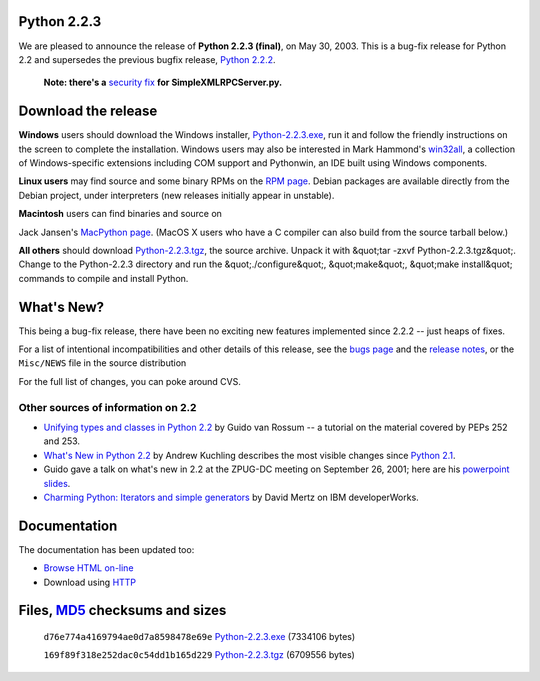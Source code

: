 Python 2.2.3
------------

We are pleased to announce the release of **Python 2.2.3
(final)**, on May 30, 2003.  This is a bug-fix release for
Python 2.2 and supersedes the previous bugfix release, `Python 2.2.2 <../2.2.2/>`_.

    **Note: there's a** `security fix </news/security/PSF-2005-001>`_ **for SimpleXMLRPCServer.py.**

Download the release
--------------------

**Windows** users should download the Windows installer, `Python-2.2.3.exe </ftp/python/2.2.3/Python-2.2.3.exe>`_,
run it and follow the friendly instructions on the screen to complete
the installation.
Windows users may also be interested in Mark
Hammond's `win32all <http://starship.python.net/crew/mhammond/>`_, a collection of Windows-specific extensions including
COM support and Pythonwin, an IDE built using Windows components.

**Linux users** may find source and some binary RPMs on the
`RPM page <rpms>`_. Debian packages are available
directly from the Debian project, under interpreters (new
releases initially appear in unstable).

**Macintosh** users can find binaries and source on 

Jack Jansen's
`MacPython page <http://homepages.cwi.nl/~jack/macpython/>`_.
(MacOS X users who have a C compiler can also build from the source
tarball below.)

**All others** should download `Python-2.2.3.tgz </ftp/python/2.2.3/Python-2.2.3.tgz>`_, the
source archive.  Unpack it with
&quot;tar -zxvf Python-2.2.3.tgz&quot;.  Change to the Python-2.2.3 directory
and run the &quot;./configure&quot;, &quot;make&quot;, &quot;make install&quot; commands to compile
and install Python.

What's New?
-----------

This being a bug-fix release, there have been no exciting new features
implemented since 2.2.2 -- just heaps of fixes.

For a list of intentional incompatibilities and other details of
this release, see the `bugs page <bugs>`_ and the `release notes <NEWS.txt>`_, or the ``Misc/NEWS`` file in
the source distribution

For the full list of changes, you can poke around CVS. 

Other sources of information on 2.2
~~~~~~~~~~~~~~~~~~~~~~~~~~~~~~~~~~~

- `Unifying types and classes in Python 2.2 <descrintro>`_ by Guido van Rossum -- a tutorial on the material covered by PEPs 252 and 253.

- `What's New in Python 2.2 </doc/2.2.3/whatsnew/>`_ by Andrew Kuchling describes the most visible changes since `Python 2.1 <../2.1/>`_.

- Guido gave a talk on what's new in 2.2 at the ZPUG-DC meeting on September 26, 2001; here are his `powerpoint slides <http://zpug.org/dc/>`_.

- `Charming Python: Iterators and simple generators <http://www-106.ibm.com/developerworks/library/l-pycon.html?n-l-9271>`_ by David Mertz on IBM developerWorks.

Documentation
-------------

The documentation has been updated too: 

- `Browse HTML on-line </doc/2.2.3>`_

- Download using `HTTP </ftp/python/doc/2.2.3/>`_

Files, `MD5 <md5sum.py>`_ checksums and sizes
---------------------------------------------

    ``d76e774a4169794ae0d7a8598478e69e`` `Python-2.2.3.exe 
    </ftp/python/2.2.3/Python-2.2.3.exe>`_ (7334106 bytes) 

    ``169f89f318e252dac0c54dd1b165d229`` `Python-2.2.3.tgz 
    </ftp/python/2.2.3/Python-2.2.3.tgz>`_ (6709556 bytes)